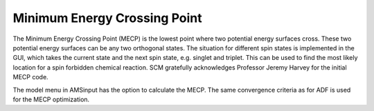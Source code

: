 Minimum Energy Crossing Point
*****************************

The Minimum Energy Crossing Point (MECP) is the lowest point where two potential energy surfaces cross. These two potential energy surfaces can be any two orthogonal states. The situation for different spin states is implemented in the GUI, which takes the current state and the next spin state, e.g. singlet and triplet. This can be used to find the most likely location for a spin forbidden chemical reaction.
SCM gratefully acknowledges Professor Jeremy Harvey for the initial MECP code.

The model menu in AMSinput has the option to calculate the MECP. The same convergence criteria as for ADF is used for the MECP optimization.
